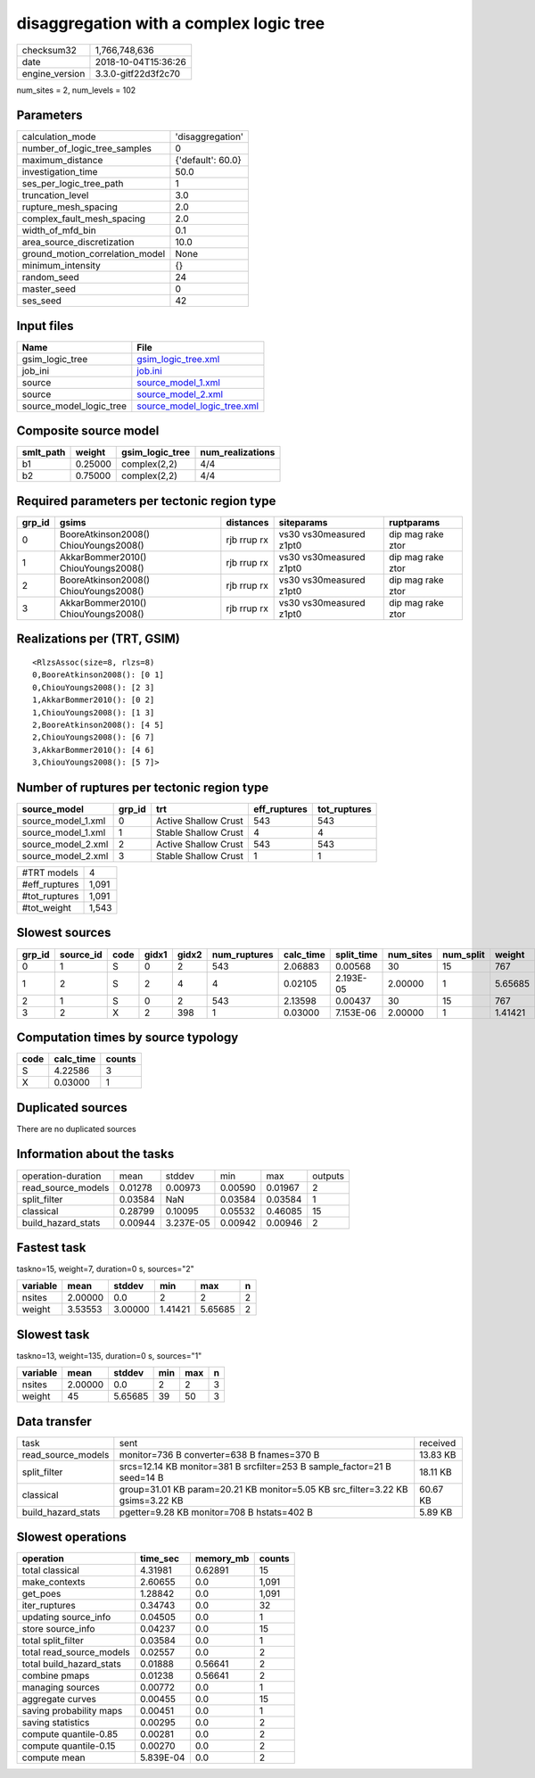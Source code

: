 disaggregation with a complex logic tree
========================================

============== ===================
checksum32     1,766,748,636      
date           2018-10-04T15:36:26
engine_version 3.3.0-gitf22d3f2c70
============== ===================

num_sites = 2, num_levels = 102

Parameters
----------
=============================== =================
calculation_mode                'disaggregation' 
number_of_logic_tree_samples    0                
maximum_distance                {'default': 60.0}
investigation_time              50.0             
ses_per_logic_tree_path         1                
truncation_level                3.0              
rupture_mesh_spacing            2.0              
complex_fault_mesh_spacing      2.0              
width_of_mfd_bin                0.1              
area_source_discretization      10.0             
ground_motion_correlation_model None             
minimum_intensity               {}               
random_seed                     24               
master_seed                     0                
ses_seed                        42               
=============================== =================

Input files
-----------
======================= ============================================================
Name                    File                                                        
======================= ============================================================
gsim_logic_tree         `gsim_logic_tree.xml <gsim_logic_tree.xml>`_                
job_ini                 `job.ini <job.ini>`_                                        
source                  `source_model_1.xml <source_model_1.xml>`_                  
source                  `source_model_2.xml <source_model_2.xml>`_                  
source_model_logic_tree `source_model_logic_tree.xml <source_model_logic_tree.xml>`_
======================= ============================================================

Composite source model
----------------------
========= ======= =============== ================
smlt_path weight  gsim_logic_tree num_realizations
========= ======= =============== ================
b1        0.25000 complex(2,2)    4/4             
b2        0.75000 complex(2,2)    4/4             
========= ======= =============== ================

Required parameters per tectonic region type
--------------------------------------------
====== ===================================== =========== ======================= =================
grp_id gsims                                 distances   siteparams              ruptparams       
====== ===================================== =========== ======================= =================
0      BooreAtkinson2008() ChiouYoungs2008() rjb rrup rx vs30 vs30measured z1pt0 dip mag rake ztor
1      AkkarBommer2010() ChiouYoungs2008()   rjb rrup rx vs30 vs30measured z1pt0 dip mag rake ztor
2      BooreAtkinson2008() ChiouYoungs2008() rjb rrup rx vs30 vs30measured z1pt0 dip mag rake ztor
3      AkkarBommer2010() ChiouYoungs2008()   rjb rrup rx vs30 vs30measured z1pt0 dip mag rake ztor
====== ===================================== =========== ======================= =================

Realizations per (TRT, GSIM)
----------------------------

::

  <RlzsAssoc(size=8, rlzs=8)
  0,BooreAtkinson2008(): [0 1]
  0,ChiouYoungs2008(): [2 3]
  1,AkkarBommer2010(): [0 2]
  1,ChiouYoungs2008(): [1 3]
  2,BooreAtkinson2008(): [4 5]
  2,ChiouYoungs2008(): [6 7]
  3,AkkarBommer2010(): [4 6]
  3,ChiouYoungs2008(): [5 7]>

Number of ruptures per tectonic region type
-------------------------------------------
================== ====== ==================== ============ ============
source_model       grp_id trt                  eff_ruptures tot_ruptures
================== ====== ==================== ============ ============
source_model_1.xml 0      Active Shallow Crust 543          543         
source_model_1.xml 1      Stable Shallow Crust 4            4           
source_model_2.xml 2      Active Shallow Crust 543          543         
source_model_2.xml 3      Stable Shallow Crust 1            1           
================== ====== ==================== ============ ============

============= =====
#TRT models   4    
#eff_ruptures 1,091
#tot_ruptures 1,091
#tot_weight   1,543
============= =====

Slowest sources
---------------
====== ========= ==== ===== ===== ============ ========= ========== ========= ========= =======
grp_id source_id code gidx1 gidx2 num_ruptures calc_time split_time num_sites num_split weight 
====== ========= ==== ===== ===== ============ ========= ========== ========= ========= =======
0      1         S    0     2     543          2.06883   0.00568    30        15        767    
1      2         S    2     4     4            0.02105   2.193E-05  2.00000   1         5.65685
2      1         S    0     2     543          2.13598   0.00437    30        15        767    
3      2         X    2     398   1            0.03000   7.153E-06  2.00000   1         1.41421
====== ========= ==== ===== ===== ============ ========= ========== ========= ========= =======

Computation times by source typology
------------------------------------
==== ========= ======
code calc_time counts
==== ========= ======
S    4.22586   3     
X    0.03000   1     
==== ========= ======

Duplicated sources
------------------
There are no duplicated sources

Information about the tasks
---------------------------
================== ======= ========= ======= ======= =======
operation-duration mean    stddev    min     max     outputs
read_source_models 0.01278 0.00973   0.00590 0.01967 2      
split_filter       0.03584 NaN       0.03584 0.03584 1      
classical          0.28799 0.10095   0.05532 0.46085 15     
build_hazard_stats 0.00944 3.237E-05 0.00942 0.00946 2      
================== ======= ========= ======= ======= =======

Fastest task
------------
taskno=15, weight=7, duration=0 s, sources="2"

======== ======= ======= ======= ======= =
variable mean    stddev  min     max     n
======== ======= ======= ======= ======= =
nsites   2.00000 0.0     2       2       2
weight   3.53553 3.00000 1.41421 5.65685 2
======== ======= ======= ======= ======= =

Slowest task
------------
taskno=13, weight=135, duration=0 s, sources="1"

======== ======= ======= === === =
variable mean    stddev  min max n
======== ======= ======= === === =
nsites   2.00000 0.0     2   2   3
weight   45      5.65685 39  50  3
======== ======= ======= === === =

Data transfer
-------------
================== ============================================================================== ========
task               sent                                                                           received
read_source_models monitor=736 B converter=638 B fnames=370 B                                     13.83 KB
split_filter       srcs=12.14 KB monitor=381 B srcfilter=253 B sample_factor=21 B seed=14 B       18.11 KB
classical          group=31.01 KB param=20.21 KB monitor=5.05 KB src_filter=3.22 KB gsims=3.22 KB 60.67 KB
build_hazard_stats pgetter=9.28 KB monitor=708 B hstats=402 B                                     5.89 KB 
================== ============================================================================== ========

Slowest operations
------------------
======================== ========= ========= ======
operation                time_sec  memory_mb counts
======================== ========= ========= ======
total classical          4.31981   0.62891   15    
make_contexts            2.60655   0.0       1,091 
get_poes                 1.28842   0.0       1,091 
iter_ruptures            0.34743   0.0       32    
updating source_info     0.04505   0.0       1     
store source_info        0.04237   0.0       15    
total split_filter       0.03584   0.0       1     
total read_source_models 0.02557   0.0       2     
total build_hazard_stats 0.01888   0.56641   2     
combine pmaps            0.01238   0.56641   2     
managing sources         0.00772   0.0       1     
aggregate curves         0.00455   0.0       15    
saving probability maps  0.00451   0.0       1     
saving statistics        0.00295   0.0       2     
compute quantile-0.85    0.00281   0.0       2     
compute quantile-0.15    0.00270   0.0       2     
compute mean             5.839E-04 0.0       2     
======================== ========= ========= ======